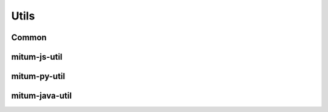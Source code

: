 Utils
===========

Common
-----------


mitum-js-util
-------------


mitum-py-util
-------------


mitum-java-util
----------------